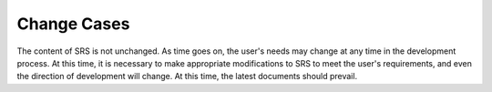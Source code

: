 Change Cases
=========
The content of SRS is not unchanged. As time goes on, the user's needs 
may change at any time in the development process. At this time, it is
necessary to make appropriate modifications to SRS to meet the user's 
requirements, and even the direction of development will change. At this 
time, the latest documents should prevail.